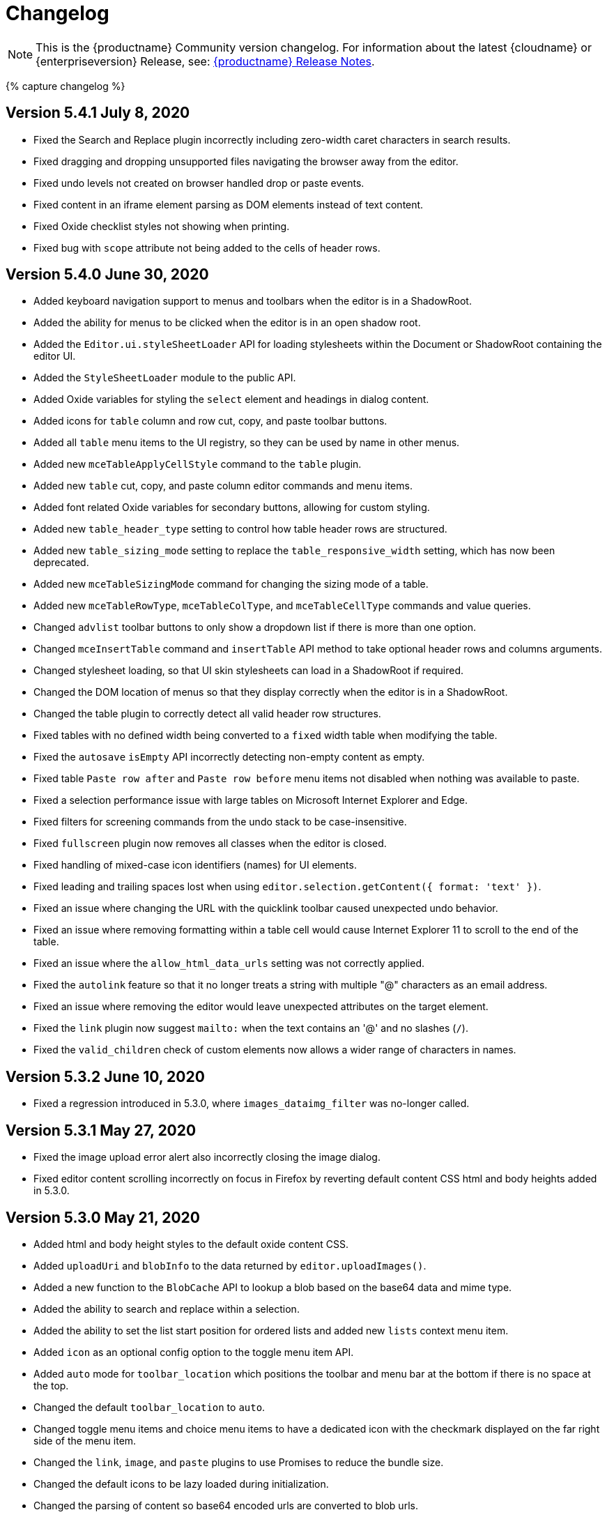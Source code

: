 = Changelog
:class: changelog
:description: The history of TinyMCE releases.
:keywords: changelog

[NOTE]
====
This is the {productname} Community version changelog. For information about the latest {cloudname} or {enterpriseversion} Release, see: link:{baseurl}/release-notes/[{productname} Release Notes].
====

{% capture changelog %}

[#version-5-4-1-july-8-2020]
== Version 5.4.1 July 8, 2020

* Fixed the Search and Replace plugin incorrectly including zero-width caret characters in search results.
* Fixed dragging and dropping unsupported files navigating the browser away from the editor.
* Fixed undo levels not created on browser handled drop or paste events.
* Fixed content in an iframe element parsing as DOM elements instead of text content.
* Fixed Oxide checklist styles not showing when printing.
* Fixed bug with `scope` attribute not being added to the cells of header rows.

[#version-5-4-0-june-30-2020]
== Version 5.4.0 June 30, 2020

* Added keyboard navigation support to menus and toolbars when the editor is in a ShadowRoot.
* Added the ability for menus to be clicked when the editor is in an open shadow root.
* Added the `Editor.ui.styleSheetLoader` API for loading stylesheets within the Document or ShadowRoot containing the editor UI.
* Added the `StyleSheetLoader` module to the public API.
* Added Oxide variables for styling the `select` element and headings in dialog content.
* Added icons for `table` column and row cut, copy, and paste toolbar buttons.
* Added all `table` menu items to the UI registry, so they can be used by name in other menus.
* Added new `mceTableApplyCellStyle` command to the `table` plugin.
* Added new `table` cut, copy, and paste column editor commands and menu items.
* Added font related Oxide variables for secondary buttons, allowing for custom styling.
* Added new `table_header_type` setting to control how table header rows are structured.
* Added new `table_sizing_mode` setting to replace the `table_responsive_width` setting, which has now been deprecated.
* Added new `mceTableSizingMode` command for changing the sizing mode of a table.
* Added new `mceTableRowType`, `mceTableColType`, and `mceTableCellType` commands and value queries.
* Changed `advlist` toolbar buttons to only show a dropdown list if there is more than one option.
* Changed `mceInsertTable` command and `insertTable` API method to take optional header rows and columns arguments.
* Changed stylesheet loading, so that UI skin stylesheets can load in a ShadowRoot if required.
* Changed the DOM location of menus so that they display correctly when the editor is in a ShadowRoot.
* Changed the table plugin to correctly detect all valid header row structures.
* Fixed tables with no defined width being converted to a `fixed` width table when modifying the table.
* Fixed the `autosave` `isEmpty` API incorrectly detecting non-empty content as empty.
* Fixed table `Paste row after` and `Paste row before` menu items not disabled when nothing was available to paste.
* Fixed a selection performance issue with large tables on Microsoft Internet Explorer and Edge.
* Fixed filters for screening commands from the undo stack to be case-insensitive.
* Fixed `fullscreen` plugin now removes all classes when the editor is closed.
* Fixed handling of mixed-case icon identifiers (names) for UI elements.
* Fixed leading and trailing spaces lost when using `editor.selection.getContent({ format: 'text' })`.
* Fixed an issue where changing the URL with the quicklink toolbar caused unexpected undo behavior.
* Fixed an issue where removing formatting within a table cell would cause Internet Explorer 11 to scroll to the end of the table.
* Fixed an issue where the `allow_html_data_urls` setting was not correctly applied.
* Fixed the `autolink` feature so that it no longer treats a string with multiple "@" characters as an email address.
* Fixed an issue where removing the editor would leave unexpected attributes on the target element.
* Fixed the `link` plugin now suggest `mailto:` when the text contains an '@' and no slashes (`/`).
* Fixed the `valid_children` check of custom elements now allows a wider range of characters in names.

[#version-5-3-2-june-10-2020]
== Version 5.3.2 June 10, 2020

* Fixed a regression introduced in 5.3.0, where `images_dataimg_filter` was no-longer called.

[#version-5-3-1-may-27-2020]
== Version 5.3.1 May 27, 2020

* Fixed the image upload error alert also incorrectly closing the image dialog.
* Fixed editor content scrolling incorrectly on focus in Firefox by reverting default content CSS html and body heights added in 5.3.0.

[#version-5-3-0-may-21-2020]
== Version 5.3.0 May 21, 2020

* Added html and body height styles to the default oxide content CSS.
* Added `uploadUri` and `blobInfo` to the data returned by `editor.uploadImages()`.
* Added a new function to the `BlobCache` API to lookup a blob based on the base64 data and mime type.
* Added the ability to search and replace within a selection.
* Added the ability to set the list start position for ordered lists and added new `lists` context menu item.
* Added `icon` as an optional config option to the toggle menu item API.
* Added `auto` mode for `toolbar_location` which positions the toolbar and menu bar at the bottom if there is no space at the top.
* Changed the default `toolbar_location` to `auto`.
* Changed toggle menu items and choice menu items to have a dedicated icon with the checkmark displayed on the far right side of the menu item.
* Changed the `link`, `image`, and `paste` plugins to use Promises to reduce the bundle size.
* Changed the default icons to be lazy loaded during initialization.
* Changed the parsing of content so base64 encoded urls are converted to blob urls.
* Changed context toolbars so they concatenate when more than one is suitable for the current selection.
* Changed inline style element formats (strong, b, em, i, u, strike) to convert to a span on format removal if a `style` or `class` attribute is present.
* Fixed the `selection.setContent()` API not running parser filters.
* Fixed formats incorrectly applied or removed when table cells were selected.
* Fixed the `quickimage` button not restricting the file types to images.
* Fixed search and replace ignoring text in nested contenteditable elements.
* Fixed resize handlers displaying in the wrong location sometimes for remote images.
* Fixed table picker breaking in Firefox on low zoom levels.
* Fixed issue with loading or pasting contents with large base64 encoded images on Safari.
* Fixed supplementary special characters being truncated when inserted into the editor. Patch contributed by mlitwin.
* Fixed toolbar buttons not set to disabled when the editor is in readonly mode.
* Fixed the editor selection incorrectly changing when removing caret format containers.
* Fixed bug where title, width, and height would be set to empty string values when updating an image and removing those attributes using the image dialog.
* Fixed `ObjectResized` event firing when an object wasn't resized.
* Fixed `ObjectResized` and `ObjectResizeStart` events incorrectly fired when adding or removing table rows and columns.
* Fixed the placeholder not hiding when pasting content into the editor.
* Fixed an issue where the editor would fail to load if local storage was disabled.
* Fixed an issue where an uploaded image would reuse a cached image with a different mime type.
* Fixed bug where toolbars and dialogs would not show if the body element was replaced (e.g. with Turbolinks). Patch contributed by spohlenz.
* Fixed an issue where multiple formats would be removed when removing a single format at the end of lines or on empty lines.
* Fixed zero-width spaces incorrectly included in the `wordcount` plugin character count.
* Fixed a regression introduced in 5.2.0 whereby the desktop `toolbar_mode` setting would incorrectly override the mobile default setting.
* Fixed an issue where deleting all content in a single cell table would delete the entire table.

[#version-5-2-2-april-23-2020]
== Version 5.2.2 April 23, 2020

* Fixed an issue where anchors could not be inserted on empty lines.
* Fixed text decorations (underline, strikethrough) not consistently inheriting the text color.
* Fixed `format` menu alignment buttons inconsistently applying to images.
* Fixed the floating toolbar drawer height collapsing when the editor is rendered in modal dialogs or floating containers.
* Fixed `media` embed content not processing safely in some cases.

[#version-5-2-1-march-25-2020]
== Version 5.2.1 March 25, 2020

* Fixed the "is decorative" checkbox in the image dialog clearing after certain dialog events.
* Fixed possible uncaught exception when a `style` attribute is removed using a content filter on `setContent`.
* Fixed the table selection not functioning correctly in Microsoft Edge 44 or higher.
* Fixed the table resize handles not functioning correctly in Microsoft Edge 44 or higher.
* Fixed the floating toolbar drawer disconnecting from the toolbar when adding content in inline mode.
* Fixed `readonly` mode not returning the appropriate boolean value.
* Fixed the `forced_root_block_attrs` setting not applying attributes to new blocks consistently.
* Fixed the editor incorrectly stealing focus during initialization in Microsoft Internet Explorer.
* Fixed dialogs stealing focus when opening an alert or confirm dialog using an `onAction` callback.
* Fixed inline dialogs incorrectly closing when clicking on an opened alert or confirm dialog.
* Fixed the context toolbar overlapping the menu bar and toolbar.
* Fixed notification and inline dialog positioning issues when using `toolbar_location: 'bottom'`.
* Fixed the `colorinput` popup appearing offscreen on mobile devices.
* Fixed special characters not being found when searching by "whole words only".
* Fixed an issue where dragging images could cause them to be duplicated.
* Fixed context toolbars activating without the editor having focus.
* Fixed an issue where removing the background color of text did not always work.
* Fixed an issue where new rows and columns in a table did not retain the style of the previous row or column.

[#version-5-2-0-february-13-2020]
== Version 5.2.0 February 13, 2020

* Added the ability to apply formats to spaces.
* Added new `toolbar_location` setting to allow for positioning the menu and toolbar at the bottom of the editor.
* Added new `toolbar_groups` setting to allow a custom floating toolbar group to be added to the toolbar when using `floating` toolbar mode.
* Added new `link_default_protocol` setting to `link` and `autolink` plugin to allow a protocol to be used by default.
* Added new `placeholder` setting to allow a placeholder to be shown when the editor is empty.
* Added new `tinymce.dom.TextSeeker` API to allow searching text across different DOM nodes.
* Added a drop shadow below the toolbar while in sticky mode and introduced Oxide variables to customize it when creating a custom skin.
* Added `quickbars_image_toolbar` setting to allow for the image quickbar to be turned off.
* Added iframe and img `loading` attribute to the default schema. Patch contributed by ataylor32.
* Added new `getNodeFilters`/`getAttributeFilters` functions to the `editor.serializer` instance.
* Added new `a11y_advanced_options` setting to allow additional accessibility options to be added.
* Added new accessibility options and behaviours to the image dialog using `a11y_advanced_options`.
* Added the ability to use the window `PrismJS` instance for the `codesample` plugin instead of the bundled version to allow for styling custom languages.
* Added error message events that fire when a resource loading error occurs.
* Changed the default schema to disallow `onchange` for select elements.
* Changed the fallback `toolbar_mode` value from false to `wrap`. The value false has been deprecated.
* Changed `toolbar_drawer` setting to `toolbar_mode`. `toolbar_drawer` has been deprecated.
* Changed iframe mode to set selection on content init if selection doesn't exist.
* Changed table related icons to align them with the visual style of the other icons.
* Changed and improved the visual appearance of the color input field.
* Changed fake caret container to use `forced_root_block` when possible.
* Changed the `requireLangPack` API to wait until the plugin has been loaded before loading the language pack.
* Changed the formatter so `style_formats` are registered before the initial content is loaded into the editor.
* Changed media plugin to use https protocol for media urls by default.
* Changed the parser to treat CDATA nodes as bogus HTML comments to match the HTML parsing spec. A new `preserve_cdata` setting has been added to preserve CDATA nodes if required.
* Fixed incorrect parsing of malformed/bogus HTML comments.
* Fixed `quickbars` selection toolbar appearing on non-editable elements.
* Fixed bug with alignment toolbar buttons sometimes not changing state correctly.
* Fixed the `codesample` toolbar button not toggling when selecting code samples other than HTML.
* Fixed content incorrectly scrolling to the top or bottom when pressing enter if when the content was already in view.
* Fixed `scrollIntoView` potentially hiding elements behind the toolbar.
* Fixed editor not respecting the `resize_img_proportional` setting due to legacy code.
* Fixed flickering floating toolbar drawer in inline mode.
* Fixed an issue where the template plugin dialog would be indefinitely blocked on a failed template load.
* Fixed the `mscontrolselect` event not being unbound on IE/Edge.
* Fixed Confirm dialog footer buttons so only the "Yes" button is highlighted.
* Fixed `file_picker_callback` functionality for Image, Link and Media plugins.
* Fixed issue where floating toolbar drawer sometimes would break if the editor is resized while the drawer is open.
* Fixed incorrect `external_plugins` loading error message.
* Fixed resize handler was not hidden for ARIA purposes. Patch contributed by Parent5446.
* Fixed an issue where content could be lost if a misspelled word was selected and spellchecking was disabled.
* Fixed validation errors in the CSS where certain properties had the wrong default value.
* Fixed an issue where forced root block attributes were not applied when removing a list.
* Fixed an issue where the element path isn't being cleared when there are no parents.
* Fixed an issue where width and height in svg icons containing `rect` elements were overridden by the CSS reset.
* Fixed an issue where uploading images with `images_reuse_filename` enabled and that included a query parameter would generate an invalid URL.
* Fixed the `closeButton` property not working when opening notifications.
* Fixed keyboard flicker when opening a context menu on mobile.
* Fixed issue where plus icon svg contained strokes.

[#version-5-1-6-january-28-2020]
== Version 5.1.6 January 28, 2020

* Fixed `readonly` mode not blocking all clicked links.
* Fixed legacy font sizes being calculated inconsistently for the `FontSize` query command value.
* Fixed changing a tables row from `Header` to `Body` incorrectly moving the row to the bottom of the table.
* Fixed the context menu not showing in certain cases with hybrid devices.
* Fixed the context menu opening in the wrong location when the target is the editor body.
* Fixed the `image` plugin not respecting the `automatic_uploads` setting when uploading local images.
* Fixed security issue related to parsing HTML comments and CDATA.

[#version-5-1-5-december-19-2019]
== Version 5.1.5 December 19, 2019

* Fixed the UI not working with hybrid devices that accept both touch and mouse events.
* Fixed a bug with pasting image URLs when _paste as text_ is enabled.
* Fixed the `charmap` dialog initially focusing the first tab of the dialog instead of the search input field.
* Fixed an exception being raised when inserting content if the caret was directly before or after a `contenteditable="false"` element.

[#version-5-1-4-december-11-2019]
== Version 5.1.4 December 11, 2019

* Fixed dialog contents disappearing when clicking a checkbox for right-to-left languages.
* Fixed the `legacyoutput` plugin registering legacy formats after editor initialization, causing legacy content to be stripped on the initial load.
* Fixed search and replace not cycling through results when searching using special characters.
* Fixed the `visualchars` plugin converting HTML-like text to DOM elements in certain cases.
* Fixed an issue with the `paste` plugin not sanitizing content in some cases.
* Fixed HTML comments incorrectly being parsed in certain cases.

[#version-5-1-3-december-4-2019]
== Version 5.1.3 December 4, 2019

* Fixed sticky toolbar not undocking when fullscreen mode is activated.
* Fixed the "Current Window" target not applying when updating links using the link dialog.
* Fixed disabled menu items not highlighting when focused.
* Fixed touch events passing through dialog collection items to the content underneath on Android devices.
* Fixed keyboard navigation of the Help dialog's Keyboard Navigation tab.
* Fixed search and replace dialog disappearing when finding offscreen matches on iOS devices.
* Fixed performance issues where sticky toolbar was jumping while scrolling on slower browsers.

[#version-5-1-2-november-19-2019]
== Version 5.1.2 November 19, 2019

* Fixed desktop touch devices using `mobile` configuration overrides.
* Fixed unable to disable the new scrolling toolbar feature.
* Fixed touch events passing through any pop-up items to the content underneath on Android devices.
* Fixed the table selector handles throwing JavaScript exceptions for non-table selections.
* Fixed `cut` operations not removing selected content on Android devices when the `paste` plugin is enabled.
* Fixed inline toolbar not constrained to the window width by default.
* Fixed context toolbar split button chevrons pointing right when they should be pointing down.
* Fixed unable to access the dialog footer in tabbed dialogs on small screens.
* Fixed mobile table selectors were hard to select with touch by increasing the size.
* Fixed mobile table selectors moving when moving outside the editor.
* Fixed inline toolbars collapsing when using sliding toolbars.
* Fixed block textpatterns not treating NBSPs as spaces.
* Fixed backspace not merging blocks when the last element in the preceding block was a `contenteditable="false"` element.
* Fixed toolbar buttons that only contain text labels overlapping on mobile devices.
* Fixed `quickbars` quickimage picker not working on mobile.
* Fixed fullscreen not resizing in an iOS *WKWebView* component.

[#version-5-1-1-october-28-2019]
== Version 5.1.1 October 28, 2019

* Fixed font formats containing spaces being wrapped in `+&quot;+` entities instead of single quotes.
* Fixed alert and confirm dialogs losing focus when clicked.
* Fixed clicking outside a modal dialog focusing on the document body.
* Fixed the context toolbar not hiding when scrolled out of view.

[#version-5-1-0-october-17-2019]
== Version 5.1.0 October 17, 2019

* Added touch selector handles for table selections on touch devices.
* Added border width field to Table Cell dialog.
* Added touch event listener to media plugin to make embeds playable.
* Added oxide styling options to notifications and tweaked the default variables.
* Added additional padding to split button chevrons on touch devices, to make them easier to interact with.
* Added new platform detection functions to `Env` and deprecated older detection properties.
* Added `inputMode` config field to specify inputmode attribute of `input` dialog components.
* Added new `inputMode` property to relevant plugins/dialogs.
* Added new `toolbar_sticky` setting to allow the iframe menubar/toolbar to stick to the top of the window when scrolling.
* Changed default setting for `toolbar_drawer` to `floating`.
* Changed mobile phones to use the `silver` theme by default.
* Changed some editor settings to default to `false` on touch devices:
 ** `menubar`(phones only).
 ** `table_grid`.
 ** `resize`.
 ** `object_resizing`.
* Changed toolbars and context toolbars to sidescroll on mobile.
* Changed context menus to render as horizontal menus on touch devices.
* Changed the editor to use the `VisualViewport` API of the browser where possible.
* Changed visualblocks toolbar button icon and renamed `paragraph` icon to `visualchars`.
* Changed Oxide default for `@toolbar-button-chevron-color` to follow toolbar button icon color.
* Changed the `urlinput` dialog component to use the `url` type attribute.
* Fixed Safari desktop visual viewport fires resize on fullscreen breaking the restore function.
* Fixed scroll issues on mobile devices.
* Fixed context toolbar unable to refresh position on iOS12.
* Fixed ctrl+left click not opening links on readonly mode and the preview dialog.
* Fixed Slider UI component not firing `onChange` event on touch devices.
* Fixed notifications overlapping instead of stacking.
* Fixed inline dialogs positioning incorrectly when the page is scrolled.
* Fixed inline dialogs and menus not repositioning when resizing.
* Fixed inline toolbar incorrectly stretching to the full width when a width value was provided.
* Fixed menu chevrons color to follow the menu text color.
* Fixed table menu selection grid from staying black when using dark skins, now follows border color.
* Fixed Oxide using the wrong text color variable for menubar button focused state.
* Fixed the autoresize plugin not keeping the selection in view when resizing.
* Fixed textpattern plugin throwing exceptions when using `forced_root_block: false`.
* Fixed missing CSS fill styles for toolbar button icon active state.
* Fixed an issue where the editor selection could end up inside a short ended element (such as `br`).
* Fixed browser selection being lost in inline mode when opening split dropdowns.
* Fixed backspace throwing an exception when using `forced_root_block: false`.
* Fixed floating toolbar drawer expanding outside the bounds of the editor.
* Fixed the autocompleter not activating immediately after a `br` or `contenteditable=false` element.
* Fixed an issue where the autocompleter would incorrectly close on IE 11 in certain edge cases.

[#version-5-0-16-september-24-2019]
== Version 5.0.16 September 24, 2019

* Added new `referrer_policy` setting to add the `referrerpolicy` attribute when loading scripts or stylesheets.
* Added a slight background color to dialog tab links when focused to aid keyboard navigation.
* Fixed media poster value not updating on change.
* Fixed `openlink` was not registered as a toolbar button.
* Fixed failing to initialize if a script tag was used inside a SVG.
* Fixed double top border showing on toolbar without menubar when `toolbar_drawer` is enabled.
* Fixed unable to drag inline dialogs to the bottom of the screen when scrolled.
* Fixed notifications appearing on top of the toolbar when scrolled in inline mode.
* Fixed notifications displaying incorrectly on IE 11.

[#version-5-0-15-september-2-2019]
== Version 5.0.15 September 2, 2019

* Added a dark `content_css` skin to go with the dark UI skin.
* Changed the enabled state on toolbar buttons so they don't get the hover effect.
* Fixed missing CSS active state on toolbar buttons.
* Fixed `onChange` callback not firing for the colorinput dialog component.
* Fixed context toolbars not showing in fullscreen mode.

[#version-5-0-14-august-19-2019]
== Version 5.0.14 August 19, 2019

* Added an API to reload the autocompleter menu with additional fetch metadata.
* Fixed missing toolbar button border styling options.
* Fixed image upload progress notification closing before the upload is complete.
* Fixed inline dialogs not closing on escape when no dialog component is in focus.
* Fixed plugins not being filtered when defaulting to mobile on phones.
* Fixed toolbar more drawer showing the content behind it when transitioning between opened and closed states.
* Fixed focus not returning to the dialog after pressing the "Replace all" button in the search and replace dialog.
* Removed Oxide variable `@menubar-select-disabled-border-color` and replaced it with `@menubar-select-disabled-border`.

[#version-5-0-13-august-6-2019]
== Version 5.0.13 August 6, 2019

* Changed modal dialogs to prevent dragging by default and added new `draggable_modal` setting to restore dragging.
* Changed the nonbreaking plugin to insert nbsp characters wrapped in spans to aid in filtering. This can be disabled using the `nonbreaking_wrap` setting.
* Changed backspace behaviour in lists to outdent nested list items when the cursor is at the start of the list item.
* Fixed sidebar growing beyond editor bounds in IE 11.
* Fixed issue with being unable to keyboard navigate disabled toolbar buttons.
* Fixed issues with backspace and delete in nested contenteditable true and false elements.
* Fixed issue with losing keyboard navigation in dialogs due to disabled buttons.
* Fixed _MouseEvent.mozPressure is deprecated_ warning in Firefox.
* Fixed `default_link_target` not being respected when `target_list` is disabled.
* Fixed mobile plugin filter to only apply to the mobile theme, rather than all mobile platforms.
* Fixed focus switching to another editor during mode changes.
* Fixed an exception being thrown when clicking on an uninitialized inline editor.
* Fixed unable to keyboard navigate to dialog menu buttons.
* Fixed dialogs being able to be dragged outside the window viewport.
* Fixed inline dialogs appearing above modal dialogs.

[#version-5-0-12-july-18-2019]
== Version 5.0.12 July 18, 2019

* Added ability to utilize UI dialog panels inside other panels.
* Added help dialog tab explaining keyboard navigation of the editor.
* Changed the "Find and Replace" design to an inline dialog.
* Fixed issue where autolink spacebar event was not being fired on Edge.
* Fixed table selection missing the background color.
* Fixed removing shortcuts not working for function keys.
* Fixed non-descriptive UI component type names.
* Fixed UI registry components rendering as the wrong type when manually specifying a different type.
* Fixed an issue where dialog checkbox, input, selectbox, textarea and urlinput components couldn't be disabled.
* Fixed the context toolbar not using viable screen space in inline/distraction free mode.
* Fixed the context toolbar overlapping the toolbar in various conditions.
* Fixed IE11 edge case where items were being inserted into the wrong location.

[#version-5-0-11-july-4-2019]
== Version 5.0.11 July 4, 2019

* Fixed packaging errors caused by a rollup treeshaking https://github.com/rollup/rollup/issues/2970[bug].
* Fixed the customeditor component not able to get data from the dialog api.
* Fixed collection component tooltips not being translated.

[#version-5-0-10-july-2-2019]
== Version 5.0.10 July 2, 2019

* Added support for all HTML color formats in `color_map` setting.
* Changed backspace key handling to outdent content in appropriate circumstances.
* Changed default palette for forecolor and backcolor to include some lighter colors suitable for highlights.
* Changed the search and replace plugin to cycle through results.
* Fixed inconsistent types causing some properties to be unable to be used in dialog components.
* Fixed an issue in the Oxide skin where dialog content like outlines and shadows were clipped because of overflow hidden.
* Fixed the search and replace plugin not resetting state when changing the search query.
* Fixed backspace in lists not creating an undo level.
* Fixed the editor to cancel loading in quirks mode where the UI is not supported.
* Fixed applying fonts not working when the name contained spaces and numbers.
* Fixed so that initial content is retained when initializing on list items.
* Fixed inefficient font name and font size current value lookup during rendering.
* Fixed mobile font copied into the wrong folder for the oxide-dark skin.
* Fixed an issue where resizing the width of tables would produce inaccurate results.
* Fixed a memory leak in the Silver theme.
* Fixed alert and confirm dialogs using incorrect markup causing inconsistent padding.
* Fixed an issue in the Table plugin with `table_responsive_width` not enforcing units when resizing.
* Fixed leading, trailing and sequential spaces being lost when pasting plain text.
* Fixed exception being thrown when creating relative URIs.
* Fixed focus is no longer set to the editor content during mode changes unless the editor already had focus.

[#version-5-0-9-june-26-2019]
== Version 5.0.9 June 26, 2019

* Fixed print plugin not working in Firefox.

[#version-5-0-8-june-18-2019]
== Version 5.0.8 June 18, 2019

* Added back support for multiple toolbars.
* Added support for .m4a files to the media plugin.
* Added new `base_url` and `suffix` editor init options.
* Fixed incorrect padding for select boxes with visible values.
* Fixed selection incorrectly changing when programmatically setting selection on contenteditable false elements.
* Fixed sidebar background being transparent.
* Fixed the build to remove duplicate iife wrappers.
* Fixed bogus autocompleter span appearing in content when the autocompleter menu is shown.
* Fixed toolbar font size select not working with legacyoutput plugin.
* Fixed the legacyoutput plugin incorrectly aligning images.
* Fixed remove color not working when using the legacyoutput plugin.
* Fixed the font size menu applying incorrect sizes when using the legacyoutput plugin.
* Fixed scrollIntoView not working when the parent window was out of view.
* Fixed the print plugin printing from the wrong window in IE11.
* Fixed content CSS loaded over CORS not loading in the preview plugin with content_css_cors enabled.
* Fixed the link plugin missing the default "None" option for link list.
* Fixed small dot visible with menubar and toolbar disabled in inline mode.
* Fixed space key properly inserts a nbsp before/after block elements.
* Fixed native context menu not showing with images in IE11.
* Fixed inconsistent browser context menu image selection.

[#version-5-0-7-june-5-2019]
== Version 5.0.7 June 5, 2019

* Added new toolbar button and menu item for inserting tables via dialog.
* Added new API for adding/removing/changing tabs in the Help dialog.
* Added highlighting of matched text in autocompleter items.
* Added the ability for autocompleters to work with matches that include spaces.
* Added new `imagetools_fetch_image` callback to allow custom implementations for cors loading of images.
* Added `'http'` and `https` options to `link_assume_external_targets` to prepend `http://` or `https://` prefixes when URL does not contain a protocol prefix. Patch contributed by francoisfreitag.
* Changed annotations navigation to work the same as inline boundaries.
* Changed tabpanel API by adding a `name` field and changing relevant methods to use it.
* Fixed text color not updating all color buttons when choosing a color.
* Fixed the autocompleter not working with fragmented text.
* Fixed the autosave plugin no longer overwrites window.onbeforeunload.
* Fixed infinite loop in the paste plugin when IE11 takes a long time to process paste events. Patch contributed by lRawd.
* Fixed image handle locations when using `fixed_toolbar_container`. Patch contributed by t00.
* Fixed the autoresize plugin not firing `ResizeEditor` events.
* Fixed editor in fullscreen mode not extending to the bottom of the screen.
* Fixed list removal when pressing backspace after the start of the list item.
* Fixed autocomplete not triggering from compositionend events.
* Fixed `file_picker_callback` could not set the caption field on the insert image dialog.
* Fixed the autocompleter menu showing up after a selection had been made.
* Fixed an exception being thrown when a file or number input has focus during initialization. Patch contributed by t00.

[#version-5-0-6-may-22-2019]
== Version 5.0.6 May 22, 2019

* Added `icons_url` editor settings to enable icon packs to be loaded from a custom url.
* Added `image_uploadtab` editor setting to control the visibility of the upload tab in the image dialog.
* Added new api endpoints to the wordcount plugin and improved character count logic.
* Changed plugin, language and icon loading errors to log in the console instead of a notification.
* Fixed the textpattern plugin not working with fragmented text.
* Fixed various toolbar drawer accessibility issues and added an animation.
* Fixed issues with selection and ui components when toggling readonly mode.
* Fixed so readonly mode works with inline editors.
* Fixed docked inline toolbar positioning when scrolled.
* Fixed initial value not being set on bespoke select in quickbars and toolbar drawer.
* Fixed so that nbsp entities aren't trimmed in white-space: pre-line elements.
* Fixed `mceInsertLink` command inserting spaces instead of url encoded characters.
* Fixed text content floating on top of dialogs in IE11.

[#version-5-0-5-may-9-2019]
== Version 5.0.5 May 9, 2019

* Added menu items to match the *forecolor/backcolor* toolbar buttons.
* Added default directionality based on the configured language.
* Added styles, icons, and tests for RTL mode.
* Fixed autoresize not working with floating elements or when media elements finished loading.
* Fixed incorrect vertical caret positioning in IE 11.
* Fixed submenu anchoring hiding overflowed content.
* Removed unused and hidden validation icons to avoid displaying phantom tooltips.

[#version-5-0-4-april-23-2019]
== Version 5.0.4 April 23, 2019

* Added back URL dialog functionality, which is now available via `editor.windowManager.openUrl()`.
* Added the missing throbber functionality when calling `editor.setProgressState(true)`.
* Added function to reset the editor content and `undo`/`dirty` state via `editor.resetContent()`.
* Added the ability to set menu buttons as `active`.
* Added `editor.mode` API, featuring a custom editor mode API.
* Added better styling to `floating` toolbar drawer.
* Added the new premium plugins to the Help dialog plugins tab.
* Added the linkchecker context menu items to the default configuration.
* Fixed image context menu items showing on placeholder images.
* Fixed dialog labels and text color contrast within notifications/alert banners to satisfy WCAG 4.5:1 contrast ratio for accessibility.
* Fixed the `selectbox` and `colorpicker` items not being translated.
* Fixed toolbar drawer `sliding` mode to correctly focus the editor when tabbing via keyboard navigation.
* Fixed positioning of the styleselect menu in iOS while using the mobile theme.
* Fixed the `menubutton` `onSetup` callback to be correctly executed when rendering the menu buttons.
* Fixed `default_link_target` setting to be correctly utilized when creating a link.
* Fixed `colorpicker` floating marginally outside its container.
* Fixed `disabled` menu items displaying as `active` when hovered.
* Removed redundant mobile wrapper.

[#version-5-0-3-march-19-2019]
== Version 5.0.3 March 19, 2019

* Changed empty nested-menu items within the style formats menu to be disabled or hidden if the value of `style_formats_autohide` is `true`.
* Changed the entire phrase 'Powered by Tiny' in the status bar to be a link instead of just the word 'Tiny'.
* Changed `formatselect`, `styleselect`, and `align` menus to use the `mceToggleFormat` command internally.
* Fixed toolbar keyboard navigation to work as expected when `toolbar_drawer` is configured.
* Fixed text direction buttons to display the correct pressed state in selections that have no explicit `dir` property.
* Fixed the mobile editor to clean up properly when removed.
* Fixed quickbar toolbars to add an empty box to the screen when it is set to `false`.
* Fixed an issue where pressing the *Delete/Backspace* key at the edge of tables was creating incorrect selections.
* Fixed an issue where dialog collection items (emoticon and special character dialogs) couldn't be selected with touch devices.
* Fixed a type error introduced in TinyMCE version 5.0.2 when calling `editor.getContent()` with nested bookmarks.
* Fixed an issue that prevented default icons from being overridden.
* Fixed an issue where *Home/End* keys wouldn't move the caret correctly before or after `contenteditable=false` inline elements.
* Fixed styles to be preserved in IE 11 when editing via the `fullpage` plugin.
* Fixed the `link` plugin context toolbar missing the open link button.
* Fixed inconsistent dialog component spacing.

[#version-5-0-2-march-5-2019]
== Version 5.0.2 March 5, 2019

* Added presentation and document presets to `htmlpanel` dialog component.
* Added missing `fixed_toolbar_container` setting that has been reimplemented in the Silver theme.
* Added a new toolbar setting `toolbar_drawer` that moves toolbar groups which overflow the editor width into either a _sliding_ or _floating_ toolbar section.
* Changed the build process to include package lock files in the dev distribution archive.
* Fixed inline dialogs that did not have aria attributes.
* Fixed the UI registry to include default icons to enhance flexibility and allow use outside of toolbar buttons.
* Fixed a memory leak related to select toolbar items.
* Fixed a memory leak due to format changed listeners that were never unbound.
* Fixed an issue where content may have been lost when using permanent bookmarks.
* Fixed the `quicklink` toolbar button not rendering in the `quickbars` plugin.
* Fixed an issue where menus were generating invalid HTML in some cases.
* Fixed an issue that could cause the mobile theme to show a blank white screen when the editor was inside an `overflow:hidden` element.
* Fixed mobile theme using a transparent background and not taking up the full width on iOS.
* Fixed the template plugin dialog missing the `description` field.
* Fixed input dialog components using an invalid default `type` attribute.
* Fixed an issue where pressing the Backspace/Delete keys before or after page break elements wouldn't move the caret.
* Fixed an issue in the table plugin where menu items and toolbar buttons weren't showing correctly based on the selection.
* Fixed inconsistent button focus styles in Firefox.
* Fixed the resize icon floating left when all status bar elements were disabled.
* Fixed the resize handle to not show in fullscreen mode.

[#version-5-0-1-february-21-2019]
== Version 5.0.1 February 21, 2019

* Added H1-H6 toggle button registration to the silver theme.
* Added code sample toolbar button will now toggle on when the cursor is in a code section.
* Added new settings to the emoticons plugin to allow additional emoticons to be added.
* Fixed an issue where adding links to images would replace the image with text.
* Fixed an issue where the inline editor could use fractional pixels for positioning.
* Fixed an issue where uploading non-image files in the Image Plugin upload tab threw an error.
* Fixed an issue in the media plugin that was causing the source URL and height/width to be lost in certain circumstances.
* Fixed an issue with the Context Toolbar not being removed when clicking outside of the editor.
* Fixed an issue where clicking 'Remove link' wouldn't remove the link in certain circumstances.
* Fixed an issue where the media plugin would fail when parsing dialog data.
* Fixed an issue where retrieving the selected content as text didn't create new lines.
* Fixed incorrect keyboard shortcuts in the Help dialog for Windows.
* Fixed an issue where JSON serialization could produce invalid JSON.
* Fixed production CSS including references to source maps.
* Fixed development CSS was not included in the development zip.
* Fixed the `autocompleter` matches predicate not matching on the start of words by default.
* Fixed an issue where the page could be scrolled with modal dialogs open.
* Fixed an issue where autocomplete menus would show an icon margin when no items had icons.
* Fixed an issue in the `quickbars` plugin where images incorrectly showed the text selection toolbar.
* Fixed an issue that caused the inline editor to fail to render when the target element already had focus.
* Removed paste as text notification banner and `paste_plaintext_inform` setting.

[#version-5-0-0-february-4-2019]
== Version 5.0.0 February 4, 2019

* Added links and registered names with `*` to denote premium plugins in Plugins tab of Help dialog.
* Changed TinyMCE 5 mobile skin to look more uniform with the desktop.
* Fixed an issue where tab panel heights weren't sizing properly on smaller screens and weren't updating on resize.
* Fixed an issue where tab panel heights weren't sizing properly on smaller screens and weren't updating on resize.
* Fixed image tools not having any padding between the label and slider.
* Fixed Blacklisted table,` th` and `td` as inline editor target.
* Fixed context toolbar toggle buttons not showing the correct state.
* Fixed missing separators in the spellchecker context menu between the suggestions and actions.
* Fixed notification icon positioning in alert banners.
* Fixed a typo in the word count plugin name.
* Fixed `charmap` and emoticons dialogs not having a primary button.
* Fixed an issue where resizing wouldn't work correctly depending on the box-sizing model.

[#version-5-0-0-rc-2-january-22-2019]
== Version 5.0.0-rc-2 January 22, 2019

* Added screen reader accessibility for sidebar and status bar.
* Changed Emoticons and Charmap dialogs to be screen reader accessible.
* Changed the `textpattern` plugin to support nested patterns properly and to allow running a command with a value for a pattern with a start and an end.
* Changed checkboxes to use a boolean for its state, instead of a string.
* Changed formatting menus, so they are registered and made the align toolbar button use an icon instead of text.
* Fixed the link dialog such that it will now retain class attributes when updating links.
* Fixed "Find and replace" not showing in the "Edit" menu by default.
* Fixed dropdown buttons missing the 'type' attribute, which could cause forms to be incorrectly submitted.
* Fixed `emoticon` and `charmap` search not returning expected results in certain cases.
* Fixed blank rel_list values throwing an exception in the link plugin.
* Removed unnecessary 'flex' and unused 'colspan' properties from the new dialog APIs.

[#version-5-0-0-rc-1-january-8-2019]
== Version 5.0.0-rc-1 January 8, 2019

* Added editor settings functionality to specify title attributes for toolbar groups.
* Added icons instead of button text to improve Search and Replace dialog footer appearance.
* Added `tox-dialog__table` instead of `mce-table-striped` class to enhance Help dialog appearance.
* Added title attribute to iframes so, screen readers can announce iframe labels.
* Added a wordcount menu item, that defaults to appearing in the tools menu.
* Changed the `autocompleter` to only show when it has matched items.
* Changed *SizeInput* labels to *Height* and *Width* instead of *Dimensions*.
* Changed the build process to minify and generate ASCII only output for the emoticons database.
* Changed the font select dropdown logic to try to detect the system font stack and show "System Font" as the font name.
* Fixed read-only mode not fully disabling editing content.
* Fixed accessibility issues with the font select, font size, style select, and format select toolbar dropdowns.
* Fixed accessibility issues with split dropdowns.
* Fixed the `legacyoutput` plugin to be compatible with TinyMCE 5.0.
* Fixed icons not showing correctly in the `autocompleter` popup.
* Fixed an issue where preview wouldn't show anything in Edge under certain circumstances.
* Fixed the height being incorrectly calculated for the `autoresize` plugin.

[#version-5-0-0-beta-1-november-30-2018]
== Version 5.0.0-beta-1 November 30, 2018

* Added a new `addNestedMenuItem()` UI registry function and changed all nested menu items to use the new registry functions.
* Added `title` attribute to color swatch colors.
* Added `anchorbar` component to anchor inline toolbar dialogs to instead of the toolbar.
* Added support for **toolbar+++<n>+++** and **toolbar array** config options to be squashed into a single toolbar and not create multiple toolbars.+++</n>+++
* Added error handling for when `forced_root_block` config option is set to `true`.
* Added functionality for the `removed_menuitems` config option.
* Added the ability to use a string to reference menu items in menu buttons and submenu items.
* Changed the name of the "inlite" plugin to "quickbars".
* Changed the background color icon to highlight background icon.
* Changed Help dialog to be accessible to screen readers.
* Changed the color swatch to save selected custom colors to local storage for use across sessions.
* Changed `WindowManager` API - methods `getParams`, `setParams` and `getWindows`, and the legacy `windows` property, have been removed. `alert` and `confirm` dialogs are no longer tracked in the window list.
* Fixed an inline mode issue where the save plugin upon saving can cause content loss.
* Fixed an issue in IE 11 where calling `selection.getContent()` would return an empty string when the editor didn't have focus.
* Removed compat3x plugin.

[#version-5-0-0-preview-4-november-12-2018]
== Version 5.0.0-preview-4 November 12, 2018

* Added width and height placeholder text to image and media dialog dimensions input.
* Added the ability to keyboard navigate through menus, toolbars, sidebar and the status bar sequentially.
* Added translation capability back to the editor's UI.
* Added `label` component type for dialogs to group components under a label.
* Changed the editor resize handle so that it should be disabled when the `autoresize` plugin is turned on.
* Changed UI text for microcopy improvements.
* Fixed distraction free plugin.
* Fixed contents of the input field selected on focus instead of just receiving an outline highlight.
* Fixed styling issues with dialogs and menus in IE 11.
* Fixed custom style format control not honoring custom formats.
* Fixed context menu not appearing when clicking an image with a caption.
* Fixed directionality of UI when using an RTL language.
* Fixed page responsiveness with multiple inline editors.
* Fixed empty toolbar groups appearing through an invalid configuration of the `toolbar` property.
* Fixed text not being retained when updating links through the link dialog.
* Fixed edit image context menu, context toolbar, and toolbar items being incorrectly enabled when selecting invalid images.
* Fixed emoji type ahead being shown when typing URLs.
* Fixed toolbar configuration properties incorrectly expecting string arrays instead of strings.
* Fixed the block formatting toolbar item not showing a "Formatting" title when there is no selection.
* Fixed clicking disabled toolbar buttons hiding the toolbar in inline mode.
* Fixed `EditorResize` event not being fired upon editor resize.
* Fixed tables losing styles when updating through the dialog.
* Fixed context toolbar positioning to be more consistent near the edges of the editor.
* Fixed table of contents plugin now works with v5 toolbar APIs correctly.
* Fixed the `link_context_toolbar` configuration not disabling the context toolbar.
* Fixed the link context toolbar showing incorrect relative links.
* Fixed the alignment of the icon in alert banner dialog components.
* Fixed the visual blocks and visual char menu options not displaying their toggled state.
* Fixed the editor not displaying as fullscreen when toggled.
* Removed the tox-custom-editor class that was added to the wrapping element of codemirror.

[#version-5-0-0-preview-3-october-18-2018]
== Version 5.0.0-preview-3 October 18, 2018

* Changed editor layout to use modern CSS properties over manually calculating dimensions.
* Changed `autoresize_min_height` and `autoresize_max_height` configurations to `min_height` and `max_height`.
* Changed `Whole word` label in Search and Replace dialog to `Find whole words only`.
* Fixed bugs with editor width jumping when resizing and the iframe not resizing to smaller than `150px` in height.
* Fixed mobile theme bug that prevented the editor from loading.
* Fixed long toolbar groups extending outside of the editor instead of wrapping.
* Fixed dialog titles so they are now the proper case.
* Fixed color picker default to be `#000000` instead of `#ff00ff`.
* Fixed "match case" option on the *Find and Replace* dialog is no longer selected by default.
* Fixed vertical alignment of toolbar icons.
* Fixed toolbar icons not appearing on IE11.

[#version-5-0-0-preview-2-october-10-2018]
== Version 5.0.0-preview-2 October 10, 2018

* Added swatch is now shown for `colorinput` fields, instead of the `colorpicker` directly.
* Added `fontformats` and `fontsizes` menu items.
* Changed configuration of color options has been simplified to `color_map`, `color_cols`, and `custom_colors`.
* Changed `height` configuration to apply to the editor frame (including menubar, toolbar, status bar) instead of the content area.
* Fixed `styleselect` not updating the displayed item as the cursor moved.
* Fixed preview iframe not expanding to the dialog size.
* Fixed 'meta' shortcuts not translated into platform-specific text.
* Fixed tabbed dialogs (Charmap and Emoticons) shrinking when no search results returned.
* Fixed a bug where alert banner icons were not retrieved from icon pack.
* Fixed component styles to flex, so they fill large dialogs.
* Fixed editor flashing unstyled during load (still in progress).
* Removed `colorpicker` plugin, it is now in the theme.
* Removed `textcolor` plugin, it is now in the theme.

[#version-5-0-0-preview-1-october-1-2018]
== Version 5.0.0-preview-1 October 1, 2018

* Developer preview 1

{% endcapture %}

[cols=2*]
|===
| {{ changelog
| pretty_changelog }}
|===
